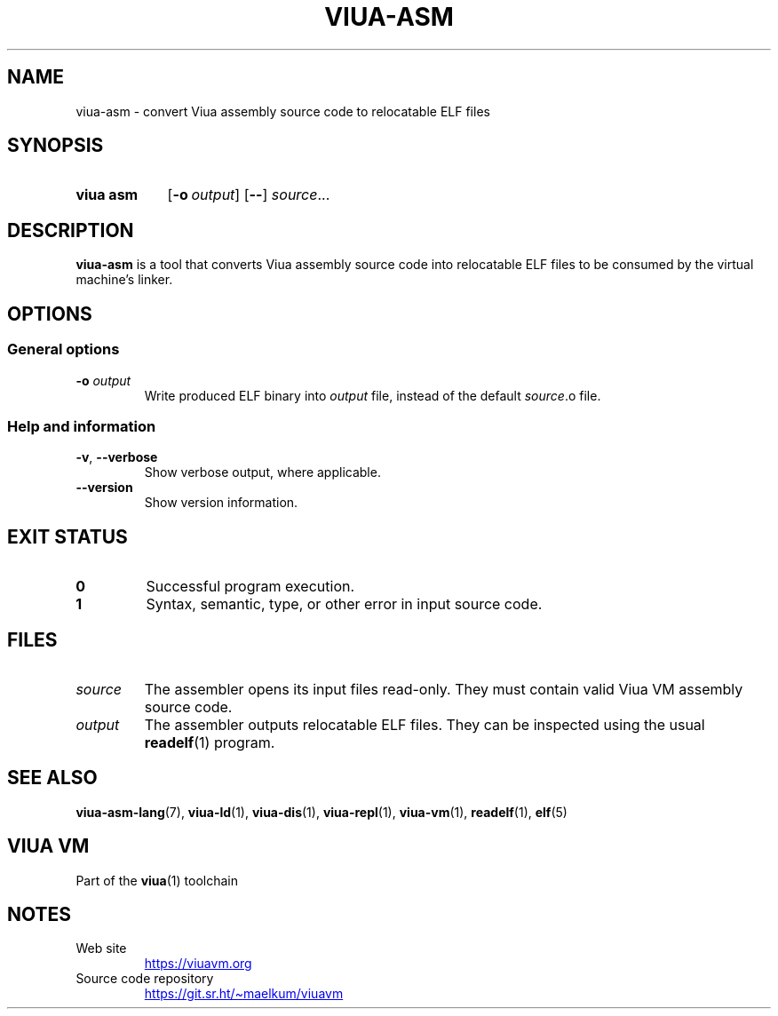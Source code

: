 '\" t
.\"
.TH "VIUA-ASM" "1" "2022-05-14" "Viua VM 0.12.1" "Viua VM Manual"
.\" -----------------------------------------------------------------
.\" * MAIN CONTENT STARTS HERE *
.\" -----------------------------------------------------------------
.SH "NAME"
viua-asm \- convert Viua assembly source code to relocatable ELF files
.SH "SYNOPSIS"
.SY "viua asm"
.OP \-o output
.OP \-\-
.IR source \&.\|.\|.\&
.YS
.SH "DESCRIPTION"
.sp
\fBviua-asm\fR is a tool that converts Viua assembly source code into
relocatable ELF files to be consumed by the virtual machine's linker.
.SH "OPTIONS"
.SS General options
.PP
.B \-o
.I output
.RS
Write produced ELF binary into \fIoutput\fR file, instead of the default
.IR source .o
file.
.SS Help and information
.TP
.BR \-v ", " \-\-verbose
Show verbose output, where applicable.
.TP
.B \-\-version
Show version information.
.SH "EXIT STATUS"
.TP
.B 0
Successful program execution.
.TP
.B 1
Syntax, semantic, type, or other error in input source code.
.SH "FILES"
.TP
.I source
The assembler opens its input files read-only. They must contain valid Viua VM
assembly source code.
.TP
.I output
The assembler outputs relocatable ELF files. They can be inspected using the usual
.BR readelf (1)
program.
.SH "SEE ALSO"
.BR viua\-asm\-lang (7),
.BR viua\-ld (1),
.BR viua\-dis (1),
.BR viua\-repl (1),
.BR viua\-vm (1),
.BR readelf (1),
.BR elf (5)
.SH "VIUA VM"
Part of the \fBviua\fR(1) toolchain
.SH NOTES
.TP
Web site
.UR https://viuavm.org
.UE
.TP
Source code repository
.UR https://git.sr.ht/~maelkum/viuavm
.UE
